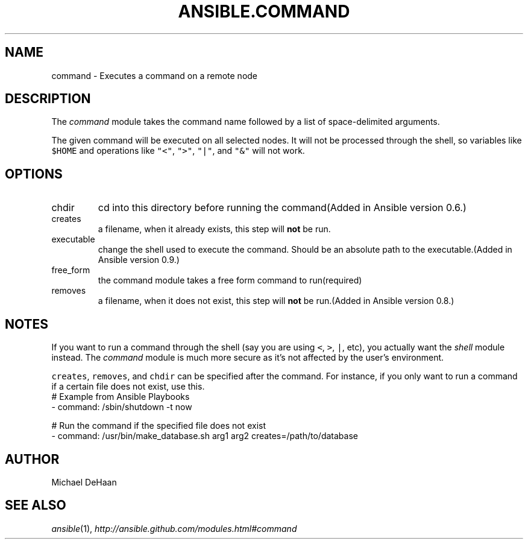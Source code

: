 .TH ANSIBLE.COMMAND 3 "2013-09-13" "1.3.0" "ANSIBLE MODULES"
." generated from library/commands/command
.SH NAME
command \- Executes a command on a remote node
." ------ DESCRIPTION
.SH DESCRIPTION
.PP
The \fIcommand\fR module takes the command name followed by a list of space-delimited arguments. 
.PP
The given command will be executed on all selected nodes. It will not be processed through the shell, so variables like \fC$HOME\fR and operations like \fC"<"\fR, \fC">"\fR, \fC"|"\fR, and \fC"&"\fR will not work. 
." ------ OPTIONS
."
."
.SH OPTIONS
   
.IP chdir
cd into this directory before running the command(Added in Ansible version 0.6.)
   
.IP creates
a filename, when it already exists, this step will \fBnot\fR be run.   
.IP executable
change the shell used to execute the command. Should be an absolute path to the executable.(Added in Ansible version 0.9.)
   
.IP free_form
the command module takes a free form command to run(required)   
.IP removes
a filename, when it does not exist, this step will \fBnot\fR be run.(Added in Ansible version 0.8.)
."
."
." ------ NOTES
.SH NOTES
.PP
If you want to run a command through the shell (say you are using \fC<\fR, \fC>\fR, \fC|\fR, etc), you actually want the \fIshell\fR module instead. The \fIcommand\fR module is much more secure as it's not affected by the user's environment. 
.PP
 \fCcreates\fR, \fCremoves\fR, and \fCchdir\fR can be specified after the command. For instance, if you only want to run a command if a certain file does not exist, use this. 
."
."
." ------ EXAMPLES
." ------ PLAINEXAMPLES
.nf
# Example from Ansible Playbooks
- command: /sbin/shutdown -t now

# Run the command if the specified file does not exist
- command: /usr/bin/make_database.sh arg1 arg2 creates=/path/to/database

.fi

." ------- AUTHOR
.SH AUTHOR
Michael DeHaan
.SH SEE ALSO
.IR ansible (1),
.I http://ansible.github.com/modules.html#command